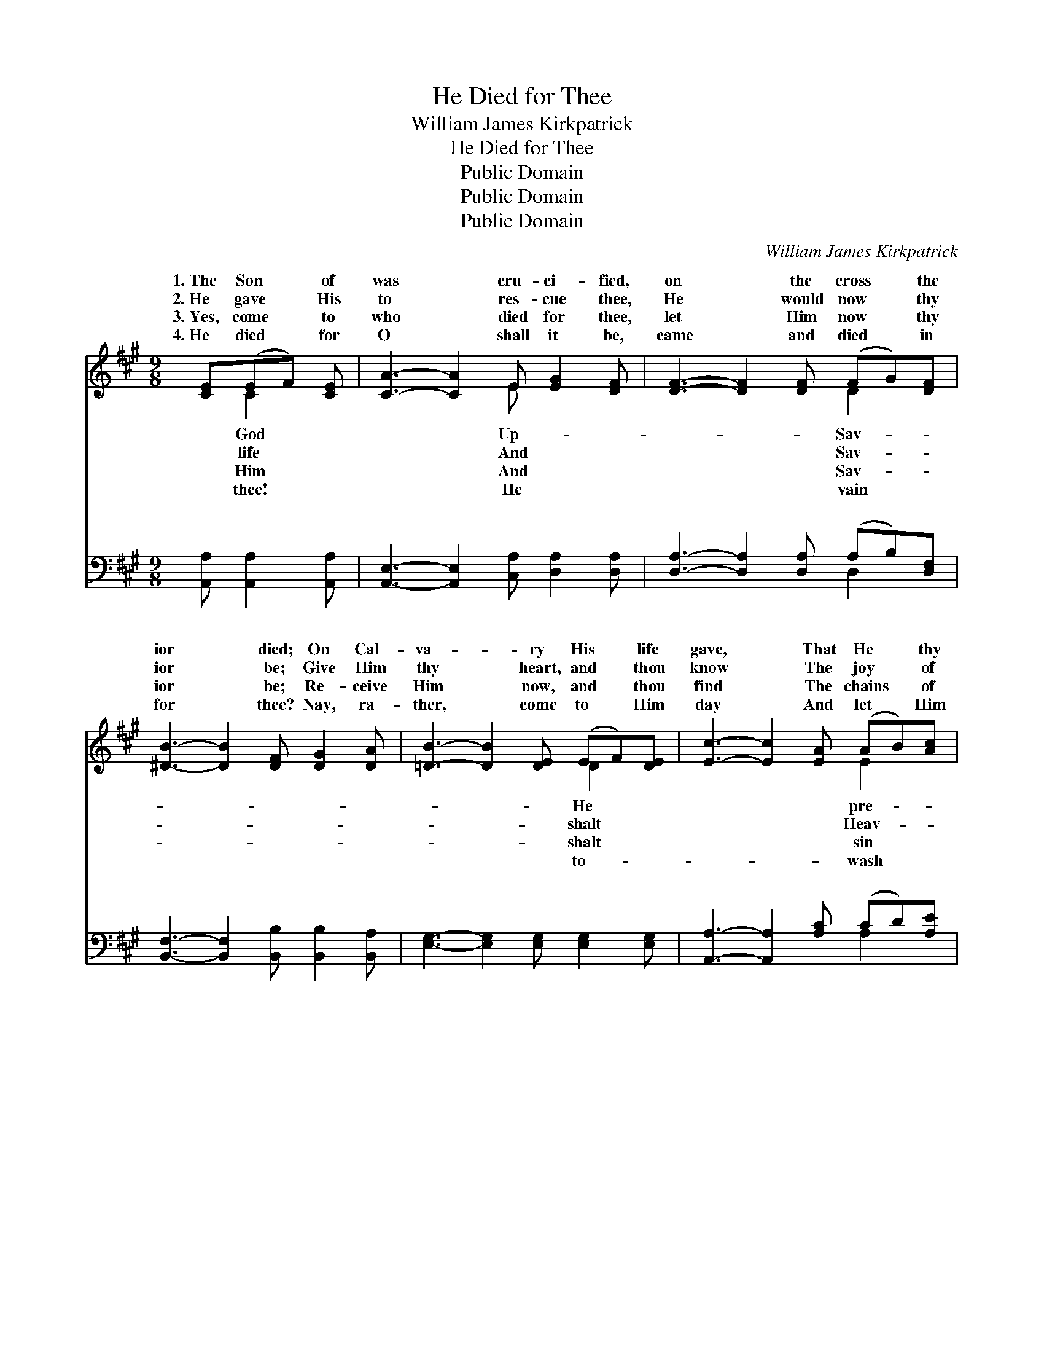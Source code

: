 X:1
T:He Died for Thee
T:William James Kirkpatrick
T:He Died for Thee
T:Public Domain
T:Public Domain
T:Public Domain
C:William James Kirkpatrick
Z:Public Domain
%%score ( 1 2 ) ( 3 4 )
L:1/8
M:9/8
K:A
V:1 treble 
V:2 treble 
V:3 bass 
V:4 bass 
V:1
 [CE](EF) [CE] | [CA]3- [CA]2 E [EG]2 [DF] | [DF]3- [DF]2 [DF] (FG)[DF] | %3
w: 1.~The Son * of|was * cru- ci- fied,|on * the cross * the|
w: 2.~He gave * His|to * res- cue thee,|He * would now * thy|
w: 3.~Yes, come * to|who * died for thee,|let * Him now * thy|
w: 4.~He died * for|O * shall it be,|came * and died * in|
 [^DB]3- [DB]2 [DF] [DG]2 [DA] | [=DB]3- [DB]2 [DE] (EF)[DE] | [Ec]3- [Ec]2 [EA] (AB)[Ac] | %6
w: ior * died; On Cal-|va- * ry His * life|gave, * That He * thy|
w: ior * be; Give Him|thy * heart, and * thou|know * The joy * of|
w: ior * be; Re- ceive|Him * now, and * thou|find * The chains * of|
w: for * thee? Nay, ra-|ther, * come to * Him|day * And let * Him|
 [Ad]3- [Ad]2 F (AG)[=B,F] | [CE]3- [CE]2 [EA] (GF)[DE] | [CA]3- [CA]2 || %9
w: cious * soul might * save.|||
w: en * here be- * low.|for * thee, He * died|thee, *|
w: no * long- er * bind.|||
w: thy * sins a- * way.|||
[M:12/8]"^Refrain" E(EC) E | (z2 C C2 C C2) G (FG)A | (z2 C C2 C [CE]2) A (AG)A | %12
w: |||
w: Up- on * the|* * * * cross He * died|* * * * thee; O * come|
w: |||
w: |||
 (z2 D D2 D [DB]2) [EB] (BA)[EB] | [Ec]8 c (c^B)c | (z2 E E2 A A2) [Ec] (cB)[EA] | %15
w: |||
w: * * * * Him, O * come|Let Je- sus * bear|* * * * thy sins * a-|
w: |||
w: |||
 [DF]8 [DB] ([FA][EG])[DF] | [CE]8 E [^DF]2 [=DG] | [CA]8 |] %18
w: |||
w: |||
w: |||
w: |||
V:2
 x C2 x | x5 E x3 | x6 D2 x | x9 | x6 D2 x | x6 E2 x | x5 F ^B,2 x | x6 D2 x | x5 ||[M:12/8] x4 | %10
w: God|Up-|Sav-||He|pre-|||||
w: life|And|Sav-||shalt|Heav-|He died|for|||
w: Him|And|Sav-||shalt|sin|||||
w: thee!|He|vain||to-|wash|||||
 A8 x4 | E8 x4 | B8 E2 x2 | x12 | e8 E2 x2 | x12 | x8 E x3 | x8 |] %18
w: ||||||||
w: for|to|to- day,||way. *||||
w: ||||||||
w: ||||||||
V:3
 [A,,A,] [A,,A,]2 [A,,A,] | [A,,E,]3- [A,,E,]2 [C,A,] [D,A,]2 [D,A,] | %2
w: ~ ~ ~|~ * ~ ~ ~|
 [D,A,]3- [D,A,]2 [D,A,] (A,B,)[D,F,] | [B,,F,]3- [B,,F,]2 [B,,B,] [B,,B,]2 [B,,A,] | %4
w: ~ * ~ ~ * ~|~ * ~ ~ ~|
 [E,G,]3- [E,G,]2 [E,G,] [E,G,]2 [E,G,] | [A,,A,]3- [A,,A,]2 [A,C] (CD)[A,E] | %6
w: ~ * ~ ~ ~|~ * ~ ~ * ~|
 [D,F]3- [D,F]2 [D,A,] [^D,A,]2 [D,A,] | [E,A,]3- [E,A,]2 [E,C] (B,A,)[E,G,] | %8
w: ~ * ~ ~ ~|~ * ~ ~ * He|
 [A,,A,]3- [A,,A,]2 ||[M:12/8] z4 | z2 [A,,E,] [A,,E,]2 [A,,E,] [A,,E,]2 z4 | %11
w: for *||thee, He died for|
 z2 [A,,A,] [A,,A,]2 [A,,A,] [A,,A,]2 z4 | z2 [E,G,] [E,G,]2 [E,G,] [E,G,]2 [E,G,] G,F,[E,G,] | %13
w: thee, Up- on the|cross ~ ~ ~ ~ ~ He died|
 [A,,A,]2 [A,,A,] (A,,C,)[E,A,] A,2 z4 | %14
w: thee; O come * to Him,|
 z2 [A,C] [A,C]2 [A,C] [A,C]2 [A,,A,] [A,,A,][B,,G,][C,A,] | %15
w: ~ ~ O come to- day, Let Je-|
 [D,A,]2 [D,A,] [D,A,]2 [D,A,] [D,A,]2 z4 | %16
w: sus bear * * *|
 z2 [E,A,] [E,A,]2 [E,A,] [E,G,]2 [E,G,] [E,A,]2 [E,B,] | [A,,A,]8 |] %18
w: ||
V:4
 x4 | x9 | x6 D,2 x | x9 | x9 | x6 A,2 x | x9 | x6 E,2 x | x5 ||[M:12/8] x4 | x12 | x12 | %12
w: ||~|||~||died|||||
 x9 E,2 x | x3 A,2 A,2 x5 | x12 | x12 | x12 | x8 |] %18
w: for|~ ~|||||

